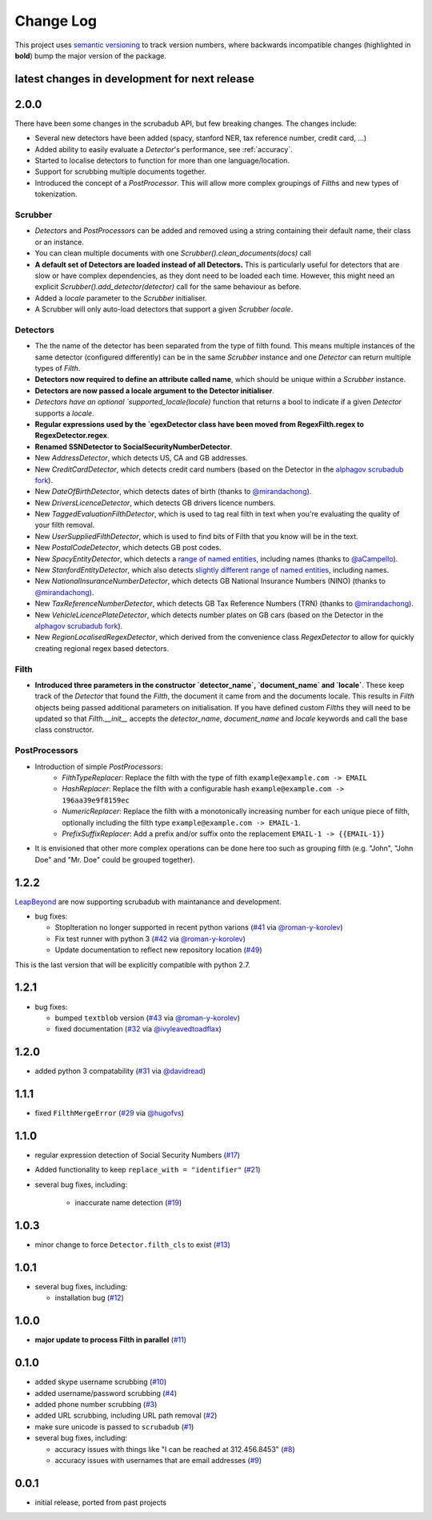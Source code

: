 Change Log
==========

This project uses `semantic versioning <http://semver.org/>`_ to
track version numbers, where backwards incompatible changes
(highlighted in **bold**) bump the major version of the package.


latest changes in development for next release
----------------------------------------------

.. THANKS FOR CONTRIBUTING; MENTION WHAT YOU DID IN THIS SECTION HERE!

2.0.0
-----

There have been some changes in the scrubadub API, but few breaking changes.
The changes include:

* Several new detectors have been added (spacy, stanford NER, tax reference number, credit card, ...)
* Added ability to easily evaluate a `Detector`\ 's performance, see :ref:`accuracy`.
* Started to localise detectors to function for more than one language/location.
* Support for scrubbing multiple documents together.
* Introduced the concept of a `PostProcessor`.
  This will allow more complex groupings of `Filth`\ s and new types of tokenization.

Scrubber
^^^^^^^^

* `Detector`\ s and `PostProcessor`\ s can be added and removed using a string containing their default name, their class or an instance.
* You can clean multiple documents with one `Scrubber().clean_documents(docs)` call
* **A default set of Detectors are loaded instead of all Detectors.**
  This is particularly useful for detectors that are slow or have complex dependencies, as they dont need to be loaded each time.
  However, this might need an explicit `Scrubber().add_detector(detector)` call for the same behaviour as before.
* Added a `locale` parameter to the `Scrubber` initialiser.
* A Scrubber will only auto-load detectors that support a given `Scrubber` `locale`.

Detectors
^^^^^^^^^

* The the name of the detector has been separated from the type of filth found.
  This means multiple instances of the same detector (configured differently) can be in the same `Scrubber` instance and one `Detector` can return multiple types of `Filth`.
* **Detectors now required to define an attribute called name**, which should be unique within a `Scrubber` instance.
* **Detectors are now passed a locale argument to the Detector initialiser**.
* `Detectors have an optional `supported_locale(locale)` function that returns a bool to indicate if a given `Detector` supports a `locale`.
* **Regular expressions used by the `egexDetector class have been moved from RegexFilth.regex to RegexDetector.regex**.
* **Renamed SSNDetector to SocialSecurityNumberDetector**.
* New `AddressDetector`, which detects US, CA and GB addresses.
* New `CreditCardDetector`, which detects credit card numbers (based on the Detector in the `alphagov scrubadub fork <https://github.com/alphagov/scrubadub>`_).
* New `DateOfBirthDetector`, which detects dates of birth (thanks to `@mirandachong <https://github.com/mirandachong>`_).
* New `DriversLicenceDetector`, which detects GB drivers licence numbers.
* New `TaggedEvaluationFilthDetector`, which is used to tag real filth in text when you're evaluating the quality of your filth removal.
* New `UserSuppliedFilthDetector`, which is used to find bits of Filth that you know will be in the text.
* New `PostalCodeDetector`, which detects GB post codes.
* New `SpacyEntityDetector`, which detects a `range of named entities <https://spacy.io/api/annotation#named-entities>`_, including names (thanks to `@aCampello <https://github.com/aCampello>`_).
* New `StanfordEntityDetector`, which also detects `slightly different range of named entities <https://nlp.stanford.edu/software/CRF-NER.html#Models>`_, including names.
* New `NationalInsuranceNumberDetector`, which detects GB National Insurance Numbers (NINO) (thanks to `@mirandachong <https://github.com/mirandachong>`_).
* New `TaxReferenceNumberDetector`, which detects GB Tax Reference Numbers (TRN) (thanks to `@mirandachong <https://github.com/mirandachong>`_).
* New `VehicleLicencePlateDetector`, which detects number plates on GB cars (based on the Detector in the `alphagov scrubadub fork <https://github.com/alphagov/scrubadub>`_).
* New `RegionLocalisedRegexDetector`, which derived from the convenience class `RegexDetector` to allow for quickly creating regional regex based detectors.

Filth
^^^^^

* **Introduced three parameters in the constructor `detector_name`, `document_name` and `locale`**.
  These keep track of the `Detector` that found the `Filth`, the document it came from and the documents locale.
  This results in `Filth` objects being passed additional parameters on initialisation.
  If you have defined custom `Filth`\ s they will need to be updated so that `Filth.__init__` accepts the `detector_name`, `document_name` and `locale` keywords and call the base class constructor.

PostProcessors
^^^^^^^^^^^^^^

* Introduction of simple `PostProcessors`:
   * `FilthTypeReplacer`: Replace the filth with the type of filth ``example@example.com -> EMAIL``
   * `HashReplacer`: Replace the filth with a configurable hash ``example@example.com -> 196aa39e9f8159ec``
   * `NumericReplacer`: Replace the filth with a monotonically increasing number for each unique piece of filth, optionally including the filth type ``example@example.com -> EMAIL-1``.
   * `PrefixSuffixReplacer`: Add a prefix and/or suffix onto the replacement ``EMAIL-1 -> {{EMAIL-1}}``
* It is envisioned that other more complex operations can be done here too such as grouping filth (e.g. "John", "John Doe" and "Mr. Doe" could be grouped together).

1.2.2
-----

`LeapBeyond <http://leapbeyond.ai/>`_ are now supporting scrubadub with maintanance and development.

* bug fixes:

  * StopIteration no longer supported in recent python varions (`#41`_ via `@roman-y-korolev`_)

  * Fix test runner with python 3 (`#42`_ via `@roman-y-korolev`_)

  * Update documentation to reflect new repository location (`#49`_)

This is the last version that will be explicitly compatible with python 2.7.

1.2.1
-----

* bug fixes:

  * bumped ``textblob`` version (`#43`_ via `@roman-y-korolev`_)

  * fixed documentation (`#32`_ via `@ivyleavedtoadflax`_)

1.2.0
-----

* added python 3 compatability (`#31`_ via `@davidread`_)

1.1.1
-----

* fixed ``FilthMergeError`` (`#29`_ via `@hugofvs`_)

1.1.0
-----

* regular expression detection of Social Security Numbers (`#17`_)

* Added functionality to keep ``replace_with = "identifier"`` (`#21`_)

* several bug fixes, including:

   * inaccurate name detection (`#19`_)

1.0.3
-----

* minor change to force ``Detector.filth_cls`` to exist (`#13`_)

1.0.1
-----

* several bug fixes, including:

  * installation bug (`#12`_)

1.0.0
-----

* **major update to process Filth in parallel** (`#11`_)

0.1.0
-----

* added skype username scrubbing (`#10`_)

* added username/password scrubbing (`#4`_)

* added phone number scrubbing (`#3`_)

* added URL scrubbing, including URL path removal (`#2`_)

* make sure unicode is passed to ``scrubadub`` (`#1`_)

* several bug fixes, including:

  * accuracy issues with things like "I can be reached at 312.456.8453" (`#8`_)

  * accuracy issues with usernames that are email addresses (`#9`_)


0.0.1
-----

* initial release, ported from past projects

.. list of contributors that are linked to above. putting links here
   to make the text above relatively clean

.. _@davidread: https://github.com/davidread
.. _@deanmalmgren: https://github.com/deanmalmgren
.. _@hugofvs: https://github.com/hugofvs
.. _@ivyleavedtoadflax: https://github.com/ivyleavedtoadflax
.. _@roman-y-korolev: https://github.com/roman-y-korolev


.. list of issues that have been resolved. putting links here to make
   the text above relatively clean

.. _#1: https://github.com/LeapBeyond/scrubadub/issues/1
.. _#2: https://github.com/LeapBeyond/scrubadub/issues/2
.. _#3: https://github.com/LeapBeyond/scrubadub/issues/3
.. _#4: https://github.com/LeapBeyond/scrubadub/issues/4
.. _#8: https://github.com/LeapBeyond/scrubadub/issues/8
.. _#9: https://github.com/LeapBeyond/scrubadub/issues/9
.. _#10: https://github.com/LeapBeyond/scrubadub/issues/10
.. _#11: https://github.com/LeapBeyond/scrubadub/issues/11
.. _#12: https://github.com/LeapBeyond/scrubadub/issues/12
.. _#13: https://github.com/LeapBeyond/scrubadub/issues/13
.. _#17: https://github.com/LeapBeyond/scrubadub/issues/17
.. _#19: https://github.com/LeapBeyond/scrubadub/issues/19
.. _#21: https://github.com/LeapBeyond/scrubadub/issues/21
.. _#29: https://github.com/LeapBeyond/scrubadub/issues/29
.. _#31: https://github.com/LeapBeyond/scrubadub/pull/31
.. _#32: https://github.com/LeapBeyond/scrubadub/pull/32
.. _#41: https://github.com/LeapBeyond/scrubadub/pull/41
.. _#42: https://github.com/LeapBeyond/scrubadub/pull/42
.. _#43: https://github.com/LeapBeyond/scrubadub/pull/43
.. _#49: https://github.com/LeapBeyond/scrubadub/pull/49
